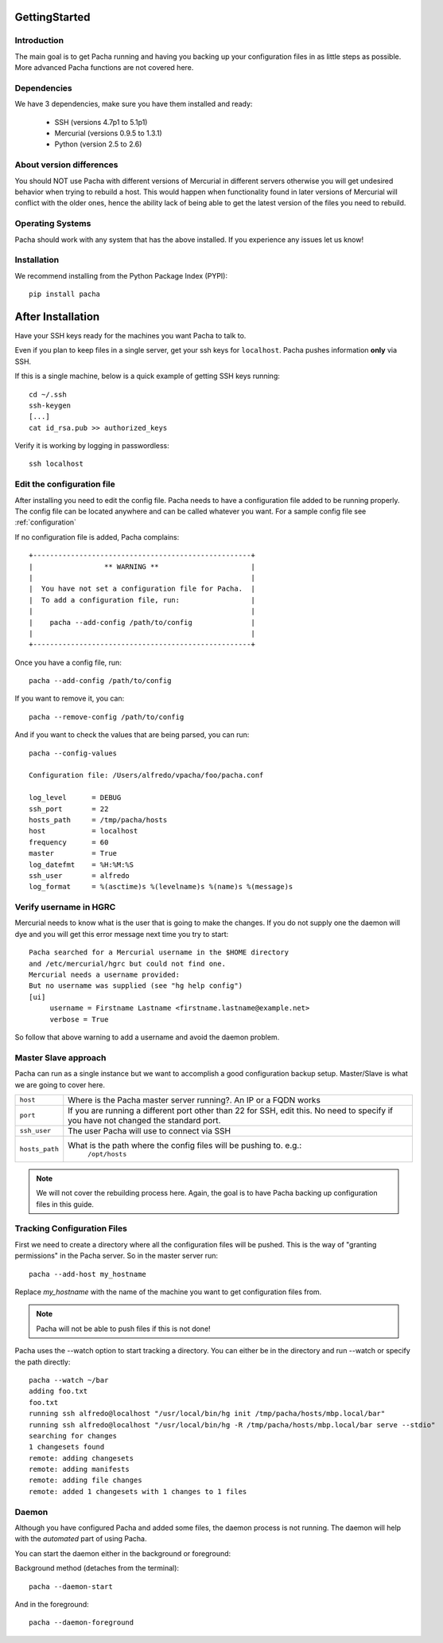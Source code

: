 .. _getting_started:

GettingStarted  
====================

Introduction
--------------
The main goal is to get Pacha running and having you backing up your configuration files in as 
little steps as possible. More advanced Pacha functions are not covered here.


Dependencies
-----------------
We have 3 dependencies, make sure you have them installed and ready:

 *  SSH (versions 4.7p1 to 5.1p1)
 *  Mercurial (versions 0.9.5 to 1.3.1)
 *  Python (version 2.5 to 2.6)

About version differences
----------------------------
You should NOT use Pacha with different versions of Mercurial in different servers otherwise you will get undesired behavior when trying to rebuild a host. This would happen when functionality found in later versions of Mercurial will conflict with the older ones, hence the ability lack of being able to get the latest version of the files you need to rebuild.

Operating Systems
-------------------
Pacha should work with any system that has the above installed. If you experience any issues let us know!

Installation
--------------
We recommend installing from the Python Package Index (PYPI)::

    pip install pacha 

After Installation
======================
Have your SSH keys ready for the machines you want Pacha to talk to.

Even if you plan to keep files in a single server, get your ssh keys for ``localhost``. 
Pacha pushes information **only** via SSH.

If this is a single machine, below is a quick example of getting SSH keys running::

    cd ~/.ssh
    ssh-keygen
    [...]
    cat id_rsa.pub >> authorized_keys

Verify it is working by logging in passwordless::

    ssh localhost


Edit the configuration file
-------------------------------
After installing you need to edit the config file. Pacha needs to have  a configuration 
file added to be running properly. The config file can be located anywhere and can be 
called whatever you want. For a sample config file see :ref:`configuration`

If no configuration file is added, Pacha complains::

        
     +----------------------------------------------------+
     |                 ** WARNING **                      |
     |                                                    |
     |  You have not set a configuration file for Pacha.  |
     |  To add a configuration file, run:                 |
     |                                                    |
     |    pacha --add-config /path/to/config              |
     |                                                    |
     +----------------------------------------------------+

Once you have a config file, run::

    pacha --add-config /path/to/config

If you want to remove it, you can::

    pacha --remove-config /path/to/config

And if you want to check the values that are being parsed, you can run::

    pacha --config-values

    Configuration file: /Users/alfredo/vpacha/foo/pacha.conf

    log_level      = DEBUG
    ssh_port       = 22  
    hosts_path     = /tmp/pacha/hosts
    host           = localhost
    frequency      = 60  
    master         = True
    log_datefmt    = %H:%M:%S
    ssh_user       = alfredo
    log_format     = %(asctime)s %(levelname)s %(name)s %(message)s
        

Verify username in HGRC
---------------------------
Mercurial needs to know what is the user that is going to make the changes. If you do not supply one the daemon will dye and you will get this error message next time you try to start::

    Pacha searched for a Mercurial username in the $HOME directory
    and /etc/mercurial/hgrc but could not find one.
    Mercurial needs a username provided:
    But no username was supplied (see "hg help config")
    [ui]
         username = Firstname Lastname <firstname.lastname@example.net>
         verbose = True

So follow that above warning to add a username and avoid the daemon problem.

Master Slave approach
----------------------
Pacha can run as a single instance but we want to accomplish a good configuration backup setup. Master/Slave is what we are going to cover here.

+-----------------+------------------------------------------------------------------------------------------+
| ``host``        | Where is the Pacha master server running?. An IP or a FQDN works                         |
+-----------------+------------------------------------------------------------------------------------------+
| ``port``        | If you are running a different port other than 22 for SSH, edit this. No need to specify |
|                 | if you have not changed the standard port.                                               |
+-----------------+------------------------------------------------------------------------------------------+
| ``ssh_user``    | The user Pacha will use to connect via SSH                                               |
+-----------------+------------------------------------------------------------------------------------------+
| ``hosts_path``  | What is the path where the config files will be pushing to. e.g.:                        |
|                 |   ``/opt/hosts``                                                                         |
+-----------------+------------------------------------------------------------------------------------------+

.. note:: We will not cover the rebuilding process here. Again, the goal is to have Pacha backing up configuration files in this guide.

Tracking Configuration Files
------------------------------
First we need to create a directory where all the configuration files will be pushed. 
This is the way of "granting permissions" in the Pacha server. So in the master server run::

    pacha --add-host my_hostname

Replace *my_hostname* with the name of the machine you want to get configuration files from. 

.. note::
    Pacha will not be able to push files if this is not done!

Pacha uses the --watch option to start tracking a directory. You can either be in the directory and run --watch or specify the path directly::

    pacha --watch ~/bar 
    adding foo.txt
    foo.txt
    running ssh alfredo@localhost "/usr/local/bin/hg init /tmp/pacha/hosts/mbp.local/bar"
    running ssh alfredo@localhost "/usr/local/bin/hg -R /tmp/pacha/hosts/mbp.local/bar serve --stdio"
    searching for changes
    1 changesets found
    remote: adding changesets
    remote: adding manifests
    remote: adding file changes
    remote: added 1 changesets with 1 changes to 1 files

Daemon
--------
Although you have configured Pacha and added some files, the daemon process is not running. The daemon will 
help with the *automated* part of using Pacha.

You can start the daemon either in the background or foreground:

Background method (detaches from the terminal)::

    pacha --daemon-start

And in the foreground::

    pacha --daemon-foreground


